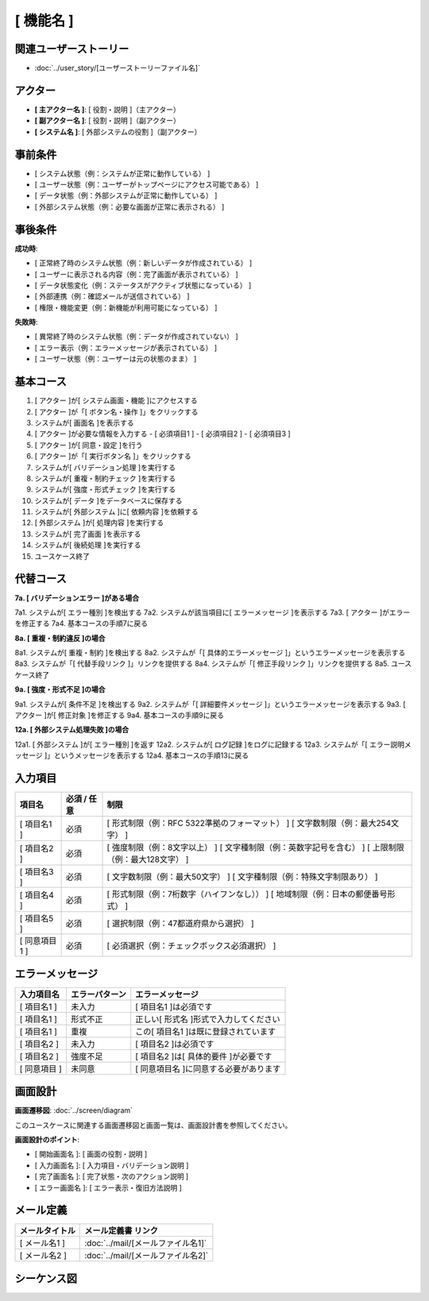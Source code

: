 .. ユースケース documentation master file, created by
   sphinx-quickstart on Fri Mar 27 17:17:56 2020.
   You can adapt this file completely to your liking, but it should at least
   contain the root `toctree` directive.

.. このテンプレートの使用方法:
.. 1. 「ユースケース タイトル」を具体的な機能名に変更
.. 2. 関連するユーザーストーリーファイル名を指定
.. 3. 各セクションの「..」で始まるコメント行を参考に具体的な内容を記載
.. 4. 不要なセクションは削除可能（入力項目、エラーメッセージなど）
.. 5. コメント行（「..」で始まる行）は最終版では削除

[ 機能名 ]
==========================================

関連ユーザーストーリー
--------------------------------------------

* :doc:`../user_story/[ユーザーストーリーファイル名]`

アクター
--------------------------------------------

- **[ 主アクター名 ]**: [ 役割・説明 ]（主アクター）
- **[ 副アクター名 ]**: [ 役割・説明 ]（副アクター）
- **[ システム名 ]**: [ 外部システムの役割 ]（副アクター）

事前条件
--------------------------------------------

- [ システム状態（例：システムが正常に動作している） ]
- [ ユーザー状態（例：ユーザーがトップページにアクセス可能である） ]
- [ データ状態（例：外部システムが正常に動作している） ]
- [ 外部システム状態（例：必要な画面が正常に表示される） ]

事後条件
--------------------------------------------

**成功時**:

- [ 正常終了時のシステム状態（例：新しいデータが作成されている） ]
- [ ユーザーに表示される内容（例：完了画面が表示されている） ]
- [ データ状態変化（例：ステータスがアクティブ状態になっている） ]
- [ 外部連携（例：確認メールが送信されている） ]
- [ 権限・機能変更（例：新機能が利用可能になっている） ]

**失敗時**:

- [ 異常終了時のシステム状態（例：データが作成されていない） ]
- [ エラー表示（例：エラーメッセージが表示されている） ]
- [ ユーザー状態（例：ユーザーは元の状態のまま） ]

基本コース
--------------------------------------------

1. [ アクター ]が[ システム画面・機能 ]にアクセスする
2. [ アクター ]が「[ ボタン名・操作 ]」をクリックする
3. システムが[ 画面名 ]を表示する
4. [ アクター ]が必要な情報を入力する
   - [ 必須項目1 ]
   - [ 必須項目2 ]
   - [ 必須項目3 ]
5. [ アクター ]が[ 同意・設定 ]を行う
6. [ アクター ]が「[ 実行ボタン名 ]」をクリックする
7. システムが[ バリデーション処理 ]を実行する
8. システムが[ 重複・制約チェック ]を実行する
9. システムが[ 強度・形式チェック ]を実行する
10. システムが[ データ ]をデータベースに保存する
11. システムが[ 外部システム ]に[ 依頼内容 ]を依頼する
12. [ 外部システム ]が[ 処理内容 ]を実行する
13. システムが[ 完了画面 ]を表示する
14. システムが[ 後続処理 ]を実行する
15. ユースケース終了

代替コース
--------------------------------------------

**7a. [ バリデーションエラー ]がある場合**

7a1. システムが[ エラー種別 ]を検出する
7a2. システムが該当項目に[ エラーメッセージ ]を表示する
7a3. [ アクター ]がエラーを修正する
7a4. 基本コースの手順7に戻る

**8a. [ 重複・制約違反 ]の場合**

8a1. システムが[ 重複・制約 ]を検出する
8a2. システムが「[ 具体的エラーメッセージ ]」というエラーメッセージを表示する
8a3. システムが「[ 代替手段リンク ]」リンクを提供する
8a4. システムが「[ 修正手段リンク ]」リンクを提供する
8a5. ユースケース終了

**9a. [ 強度・形式不足 ]の場合**

9a1. システムが[ 条件不足 ]を検出する
9a2. システムが「[ 詳細要件メッセージ ]」というエラーメッセージを表示する
9a3. [ アクター ]が[ 修正対象 ]を修正する
9a4. 基本コースの手順9に戻る

**12a. [ 外部システム処理失敗 ]の場合**

12a1. [ 外部システム ]が[ エラー種別 ]を返す
12a2. システムが[ ログ記録 ]をログに記録する
12a3. システムが「[ エラー説明メッセージ ]」というメッセージを表示する
12a4. 基本コースの手順13に戻る

入力項目
--------------------------------------------

.. list-table::
   :header-rows: 1

   * - 項目名
     - 必須 / 任意
     - 制限
   * - [ 項目名1 ]
     - 必須
     - [ 形式制限（例：RFC 5322準拠のフォーマット） ]
       [ 文字数制限（例：最大254文字） ]
   * - [ 項目名2 ]
     - 必須
     - [ 強度制限（例：8文字以上） ]
       [ 文字種制限（例：英数字記号を含む） ]
       [ 上限制限（例：最大128文字） ]
   * - [ 項目名3 ]
     - 必須
     - [ 文字数制限（例：最大50文字） ]
       [ 文字種制限（例：特殊文字制限あり） ]
   * - [ 項目名4 ]
     - 必須
     - [ 形式制限（例：7桁数字（ハイフンなし）） ]
       [ 地域制限（例：日本の郵便番号形式） ]
   * - [ 項目名5 ]
     - 必須
     - [ 選択制限（例：47都道府県から選択） ]
   * - [ 同意項目1 ]
     - 必須
     - [ 必須選択（例：チェックボックス必須選択） ]

エラーメッセージ
--------------------------------------------

.. list-table::
   :header-rows: 1

   * - 入力項目名
     - エラーパターン
     - エラーメッセージ
   * - [ 項目名1 ]
     - 未入力
     - [ 項目名1 ]は必須です
   * - [ 項目名1 ]
     - 形式不正
     - 正しい[ 形式名 ]形式で入力してください
   * - [ 項目名1 ]
     - 重複
     - この[ 項目名1 ]は既に登録されています
   * - [ 項目名2 ]
     - 未入力
     - [ 項目名2 ]は必須です
   * - [ 項目名2 ]
     - 強度不足
     - [ 項目名2 ]は[ 具体的要件 ]が必要です
   * - [ 同意項目 ]
     - 未同意
     - [ 同意項目名 ]に同意する必要があります

画面設計
--------------------------------------------

**画面遷移図**: :doc:`../screen/diagram`

このユースケースに関連する画面遷移図と画面一覧は、画面設計書を参照してください。

**画面設計のポイント**:

- [ 開始画面名 ]: [ 画面の役割・説明 ]
- [ 入力画面名 ]: [ 入力項目・バリデーション説明 ]
- [ 完了画面名 ]: [ 完了状態・次のアクション説明 ]
- [ エラー画面名 ]: [ エラー表示・復旧方法説明 ]

メール定義
--------------------------------------------

.. list-table::
   :header-rows: 1

   * - メールタイトル
     - メール定義書 リンク
   * - [ メール名1 ]
     - :doc:`../mail/[メールファイル名1]`
   * - [ メール名2 ]
     - :doc:`../mail/[メールファイル名2]`

シーケンス図
--------------------------------------------

.. mermaid::

   %%{init: {"theme": "default"}}%%
   sequenceDiagram
       participant Actor as [ 主アクター名 ]
       participant Web as [ フロントエンド名 ]
       participant AppService as [ アプリケーションサービス名 ]
       participant DomainService as [ ドメインサービス名 ]
       participant ValidationService as [ バリデーションサービス名 ]
       participant Repository as [ リポジトリ名 ]
       participant External as [ 外部システム名 ]
       
       Actor->>Web: [ 画面アクセス ]
       Web-->>Actor: [ 画面表示 ]
       Actor->>Web: [ 情報入力・送信 ]
       Web->>AppService: [ メソッド名(引数) ]
       
       AppService->>Repository: [ 保存メソッド(エンティティ) ]
       Repository-->>AppService: 保存完了
       
       AppService->>ValidationService: [ 検証メソッド(データ) ]
       ValidationService-->>AppService: 検証結果
       
       AppService->>DomainService: [ ビジネスメソッド(データ) ]
       DomainService->>DomainService: [ ビジネスロジック実行 ]
       DomainService-->>AppService: [ 処理結果エンティティ ]
       
       AppService->>Repository: [ 保存メソッド(結果エンティティ) ]
       Repository-->>AppService: 保存完了
       
       AppService->>External: [ 外部連携メソッド(データ) ]
       External-->>AppService: 処理完了
       External->>Actor: [ 外部からの通知 ]
       
       AppService->>AppService: [ ドメインイベント発行 ]
       AppService-->>Web: [ 完了レスポンス ]
       Web-->>Actor: [ 完了画面表示 ]
